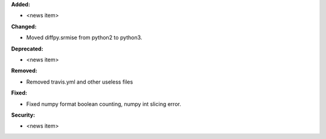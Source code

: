 **Added:**

* <news item>

**Changed:**

* Moved diffpy.srmise from python2 to python3.

**Deprecated:**

* <news item>

**Removed:**

* Removed travis.yml and other useless files

**Fixed:**

* Fixed numpy format boolean counting, numpy int slicing error.

**Security:**

* <news item>

